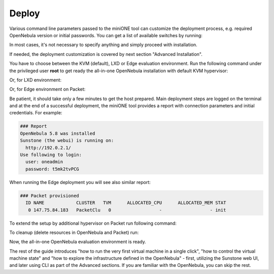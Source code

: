 .. _deploy:

======
Deploy
======

Various command line parameters passed to the miniONE tool can customize the deployment process, e.g. required OpenNebula version or initial passwords. You can get a list of available switches by running:

.. prompt:: bash # auto

    # bash minione --help

In most cases, it's not necessary to specify anything and simply proceed with installation.

If needed, the deployment customization is covered by next section "Advanced Installation".

You have to choose between the KVM (default), LXD or Edge evaluation environment. Run the following command under the privileged user **root** to get ready the all-in-one OpenNebula installation with default KVM hypervisor:

.. prompt:: bash # auto

    # bash minione


Or, for LXD environment:

.. prompt:: bash # auto

    # bash minione --lxd


Or, for Edge environment on Packet:

.. prompt:: bash # auto

    # bash minione --edge packet --edge-packet-token [token] --edge-packet-project [project]


Be patient, it should take only a few minutes to get the host prepared. Main deployment steps are logged on the terminal and at the end of a successful deployment, the miniONE tool provides a report with connection parameters and initial credentials. For example:

.. code::

    ### Report
    OpenNebula 5.8 was installed
    Sunstone (the webui) is running on:
      http://192.0.2.1/
    Use following to login:
      user: oneadmin
      password: t5mk2tvPCG

When running the Edge deployment you will see also similar report:

.. code::

    ### Packet provisioned
      ID NAME            CLUSTER   TVM      ALLOCATED_CPU      ALLOCATED_MEM STAT
       0 147.75.84.183   PacketClu   0                  -                  - init

To extend the setup by additional hypervisor on Packet run following command:

.. prompt:: bash # auto

    # bash minione --edge packet --node --edge-packet-token [<token>] --edge-packet-project [<project>]

To cleanup (delete resources in OpenNebula and Packet) run:

.. prompt:: bash # auto

    # oneprovision delete aeb1e3e0-09fd-426c-9ee5-13ee60daeee7 --cleanup

Now, the all-in-one OpenNebula evaluation environment is ready.

The rest of the guide introduces "how to run the very first virtual machine in a single click", "how to control the virtual machine state" and "how to explore the infrastructure defined in the OpenNebula" - first, utilizing the Sunstone web UI, and later using CLI as part of the Advanced sections. If you are familiar with the OpenNebula, you can skip the rest.
